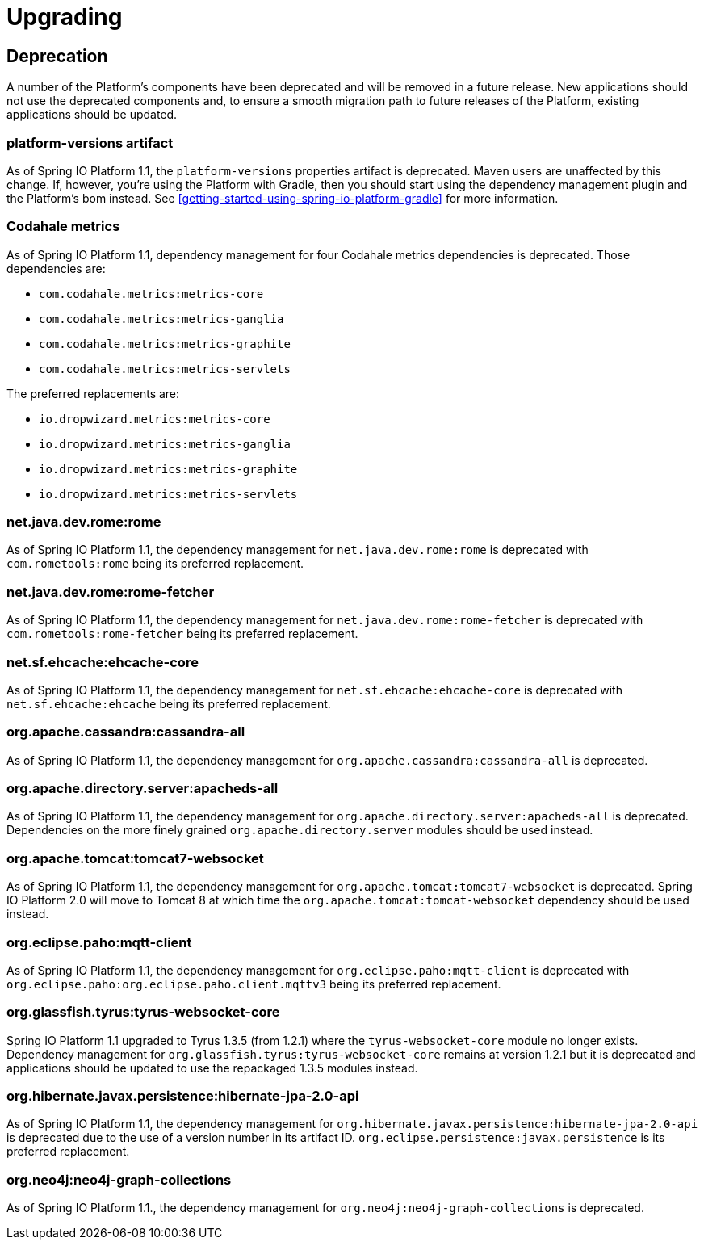 [[upgrading]]
= Upgrading

[partintro]
--
This section provides all you need to know about upgrading to this version of Spring IO Platform.
--



[[upgrading-deprecation]]
== Deprecation

A number of the Platform's components have been deprecated and will be removed in a future release.
New applications should not use the deprecated components and, to ensure a smooth migration path to
future releases of the Platform, existing applications should be updated.

=== platform-versions artifact

As of Spring IO Platform 1.1, the `platform-versions` properties artifact is deprecated. Maven
users are unaffected by this change. If, however, you're using the Platform with Gradle, then you
should start using the dependency management plugin and the Platform's bom instead. See
<<getting-started-using-spring-io-platform-gradle>> for more information.

=== Codahale metrics

As of Spring IO Platform 1.1, dependency management for four Codahale metrics dependencies is
deprecated. Those dependencies are:

 * `com.codahale.metrics:metrics-core`
 * `com.codahale.metrics:metrics-ganglia`
 * `com.codahale.metrics:metrics-graphite`
 * `com.codahale.metrics:metrics-servlets`

The preferred replacements are:

 * `io.dropwizard.metrics:metrics-core`
 * `io.dropwizard.metrics:metrics-ganglia`
 * `io.dropwizard.metrics:metrics-graphite`
 * `io.dropwizard.metrics:metrics-servlets`

=== net.java.dev.rome:rome

As of Spring IO Platform 1.1, the dependency management for `net.java.dev.rome:rome` is deprecated
with `com.rometools:rome` being its preferred replacement.

=== net.java.dev.rome:rome-fetcher

As of Spring IO Platform 1.1, the dependency management for `net.java.dev.rome:rome-fetcher` is
deprecated with `com.rometools:rome-fetcher` being its preferred replacement.

=== net.sf.ehcache:ehcache-core

As of Spring IO Platform 1.1, the dependency management for `net.sf.ehcache:ehcache-core` is
deprecated with `net.sf.ehcache:ehcache` being its preferred replacement.

=== org.apache.cassandra:cassandra-all

As of Spring IO Platform 1.1, the dependency management for `org.apache.cassandra:cassandra-all`
is deprecated.

=== org.apache.directory.server:apacheds-all

As of Spring IO Platform 1.1, the dependency management for
`org.apache.directory.server:apacheds-all` is deprecated. Dependencies on the more finely
grained `org.apache.directory.server` modules should be used instead.

=== org.apache.tomcat:tomcat7-websocket

As of Spring IO Platform 1.1, the dependency management for `org.apache.tomcat:tomcat7-websocket`
is deprecated. Spring IO Platform 2.0 will move to Tomcat 8 at which time the
`org.apache.tomcat:tomcat-websocket` dependency should be used instead.

=== org.eclipse.paho:mqtt-client

As of Spring IO Platform 1.1, the dependency management for `org.eclipse.paho:mqtt-client` is
deprecated with `org.eclipse.paho:org.eclipse.paho.client.mqttv3` being its preferred replacement.

=== org.glassfish.tyrus:tyrus-websocket-core

Spring IO Platform 1.1 upgraded to Tyrus 1.3.5 (from 1.2.1) where the `tyrus-websocket-core`
module no longer exists. Dependency management for `org.glassfish.tyrus:tyrus-websocket-core`
remains at version 1.2.1 but it is deprecated and applications should be updated to use the
repackaged 1.3.5 modules instead.

=== org.hibernate.javax.persistence:hibernate-jpa-2.0-api

As of Spring IO Platform 1.1, the dependency management for
`org.hibernate.javax.persistence:hibernate-jpa-2.0-api` is deprecated due to the use of a version
number in its artifact ID. `org.eclipse.persistence:javax.persistence` is its preferred
replacement.

=== org.neo4j:neo4j-graph-collections

As of Spring IO Platform 1.1., the dependency management for `org.neo4j:neo4j-graph-collections`
is deprecated.